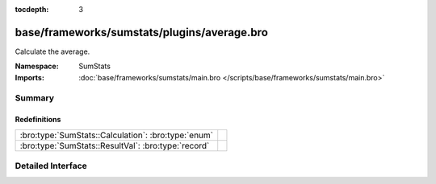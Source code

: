 :tocdepth: 3

base/frameworks/sumstats/plugins/average.bro
============================================
.. bro:namespace:: SumStats

Calculate the average.

:Namespace: SumStats
:Imports: :doc:`base/frameworks/sumstats/main.bro </scripts/base/frameworks/sumstats/main.bro>`

Summary
~~~~~~~
Redefinitions
#############
=================================================== =
:bro:type:`SumStats::Calculation`: :bro:type:`enum` 
:bro:type:`SumStats::ResultVal`: :bro:type:`record` 
=================================================== =


Detailed Interface
~~~~~~~~~~~~~~~~~~

